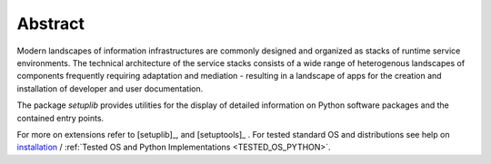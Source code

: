 
********
Abstract
********

Modern landscapes of information infrastructures are commonly designed 
and organized as stacks of runtime service environments.
The technical architecture of the service stacks consists of a wide range of
heterogenous landscapes of components frequently requiring 
adaptation and mediation - resulting in a landscape of apps for the 
creation and installation of developer and user documentation.

The package *setuplib* provides utilities for the display of detailed information
on Python software packages and the contained entry points.

.. only:: singlehtml

   .. container:: figabstract
   
      .. figurewrap:: _static/systems-ids.png
         :width-latex: 250
         :width: 400
         :target-html: _static/systems-ids.png
         :align: center
         
      Figure: Installation of Service Layers  :ref:`more... <REFERENCE_ARCHITECTURE>`


.. only:: not singlehtml

   .. figurewrap:: _static/systems-ids.png
      :width-latex: 250
      :width: 450
      :target-html: _static/systems-ids.png
      :align: center
      
      Figure: Installation of Service Layers  :ref:`more... <REFERENCE_ARCHITECTURE>`


For more on extensions refer to [setuplib]_, and [setuptools]_ .
For tested standard OS and distributions see help on `installation <install.html>`_ / :ref:`Tested OS and Python Implementations <TESTED_OS_PYTHON>`.
   
